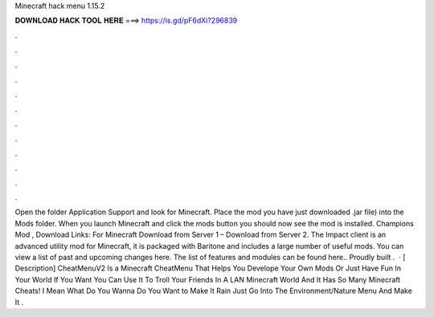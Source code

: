 Minecraft hack menu 1.15.2

𝐃𝐎𝐖𝐍𝐋𝐎𝐀𝐃 𝐇𝐀𝐂𝐊 𝐓𝐎𝐎𝐋 𝐇𝐄𝐑𝐄 ===> https://is.gd/pF6dXi?296839

.

.

.

.

.

.

.

.

.

.

.

.

Open the folder Application Support and look for Minecraft. Place the mod you have just downloaded .jar file) into the Mods folder. When you launch Minecraft and click the mods button you should now see the mod is installed. Champions Mod , Download Links: For Minecraft Download from Server 1 – Download from Server 2. The Impact client is an advanced utility mod for Minecraft, it is packaged with Baritone and includes a large number of useful mods. You can view a list of past and upcoming changes here. The list of features and modules can be found here.. Proudly built .  · [ Description] CheatMenuV2 Is a Minecraft CheatMenu That Helps You Develope Your Own Mods Or Just Have Fun In Your World If You Want You Can Use It To Troll Your Friends In A LAN Minecraft World And It Has So Many Minecraft Cheats! I Mean What Do You Wanna Do You Want to Make It Rain Just Go Into The Environment/Nature Menu And Make It .